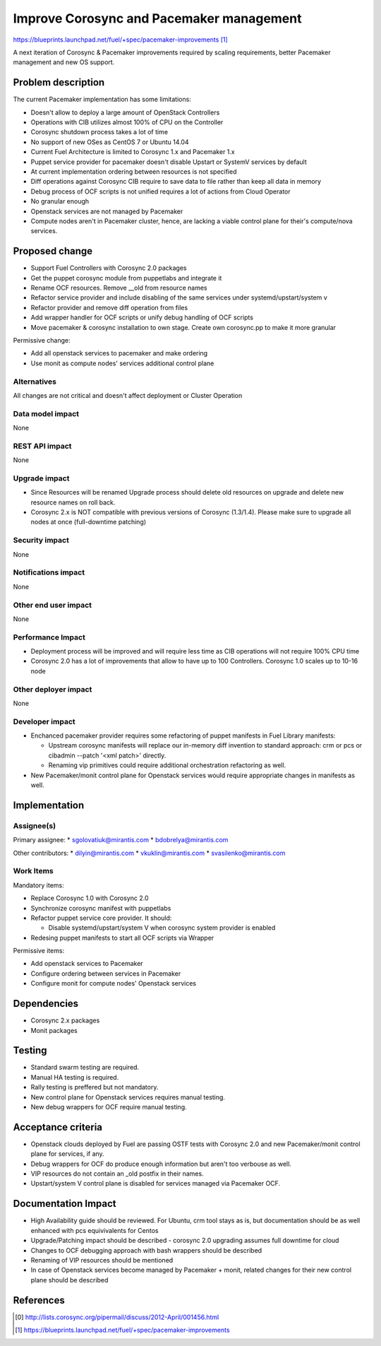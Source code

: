 ..
 This work is licensed under a Creative Commons Attribution 3.0 Unported
 License.

 http://creativecommons.org/licenses/by/3.0/legalcode

==========================================
Improve Corosync and Pacemaker management
==========================================

https://blueprints.launchpad.net/fuel/+spec/pacemaker-improvements [1]_

A next iteration of Corosync & Pacemaker improvements required by scaling
requirements, better Pacemaker management and new OS support.

Problem description
===================

The current Pacemaker implementation has some limitations:

* Doesn't allow to deploy a large amount of OpenStack Controllers

* Operations with CIB utilizes almost 100% of CPU on the Controller

* Corosync shutdown process takes a lot of time

* No support of new OSes as CentOS 7 or Ubuntu 14.04

* Current Fuel Architecture is limited to Corosync 1.x and Pacemaker 1.x

* Puppet service provider for pacemaker doesn't disable Upstart or SystemV
  services by default

* At current implementation ordering between resources is not specified

* Diff operations against Corosync CIB require to save data to file rather
  than keep all data in memory

* Debug process of OCF scripts is not unified requires a lot of actions from
  Cloud Operator

* No granular enough

* Openstack services are not managed by Pacemaker

* Compute nodes aren't in Pacemaker cluster, hence, are lacking a viable
  control plane for their's compute/nova services.

Proposed change
===============

* Support Fuel Controllers with Corosync 2.0 packages

* Get the puppet corosync module from puppetlabs and integrate it

* Rename OCF resources. Remove __old from resource names

* Refactor service provider and include disabling of the same services under
  systemd/upstart/system v

* Refactor provider and remove diff operation from files

* Add wrapper handler for OCF scripts or unify debug handling of OCF scripts

* Move pacemaker & corosync installation to own stage. Create own corosync.pp
  to make it more granular

Permissive change:

* Add all openstack services to pacemaker and make ordering

* Use monit as compute nodes' services additional control plane

Alternatives
------------

All changes are not critical and doesn't affect deployment or Cluster
Operation

Data model impact
-----------------

None

REST API impact
---------------

None

Upgrade impact
--------------

* Since Resources will be renamed Upgrade process should delete old resources
  on upgrade and delete new resource names on roll back.

* Corosync 2.x is NOT compatible with previous versions of Corosync (1.3/1.4).
  Please make sure to upgrade all nodes at once (full-downtime patching)

Security impact
---------------

None

Notifications impact
--------------------

None

Other end user impact
---------------------

None

Performance Impact
------------------

* Deployment process will be improved and will require less time as CIB
  operations will not require 100% CPU time

* Corosync 2.0 has a lot of improvements that allow to have up to 100
  Controllers. Corosync 1.0 scales up to 10-16 node

Other deployer impact
---------------------

None

Developer impact
----------------

* Enchanced pacemaker provider requires some refactoring of puppet manifests
  in Fuel Library manifests:

  - Upstream corosync manifests will replace our in-memory diff invention to
    standard approach: crm or pcs or cibadmin --patch '<xml patch>' directly.

  - Renaming vip primitives could require additional orchestration refactoring
    as well.

* New Pacemaker/monit control plane for Openstack services would require
  appropriate changes in manifests as well.

Implementation
==============

Assignee(s)
-----------

Primary assignee:
* sgolovatiuk@mirantis.com
* bdobrelya@mirantis.com

Other contributors:
* dilyin@mirantis.com
* vkuklin@mirantis.com
* svasilenko@mirantis.com

Work Items
----------

Mandatory items:

* Replace Corosync 1.0 with Corosync 2.0

* Synchronize corosync manifest with puppetlabs

* Refactor puppet service core provider. It should:

  - Disable systemd/upstart/system V when corosync system
    provider is enabled

* Redesing puppet manifests to start all OCF scripts via
  Wrapper

Permissive items:

* Add openstack services to Pacemaker

* Configure ordering between services in Pacemaker

* Configure monit for compute nodes' Openstack services

Dependencies
============

* Corosync 2.x packages

* Monit packages

Testing
=======

* Standard swarm testing are required.

* Manual HA testing is required.

* Rally testing is preffered but not mandatory.

* New control plane for Openstack services requires manual testing.

* New debug wrappers for OCF require manual testing.

Acceptance criteria
===================

* Openstack clouds deployed by Fuel are passing OSTF tests with
  Corosync 2.0 and new Pacemaker/monit control plane for services,
  if any.

* Debug wrappers for OCF do produce enough information but aren't too
  verbouse as well.

* VIP resources do not contain an _old postfix in their names.

* Upstart/system V control plane is disabled for services managed via
  Pacemaker OCF.

Documentation Impact
====================

* High Availability guide should be reviewed. For Ubuntu, crm tool stays 
  as is, but documentation should be as well enhanced with pcs
  equivivalents for Centos

* Upgrade/Patching impact should be described - corosync 2.0 upgrading
  assumes full downtime for cloud

* Changes to OCF debugging approach with bash wrappers should be described

* Renaming of VIP resources should be mentioned

* In case of Openstack services become managed by Pacemaker + monit, related
  changes for their new control plane should be described

References
==========

.. [0] http://lists.corosync.org/pipermail/discuss/2012-April/001456.html
.. [1] https://blueprints.launchpad.net/fuel/+spec/pacemaker-improvements

